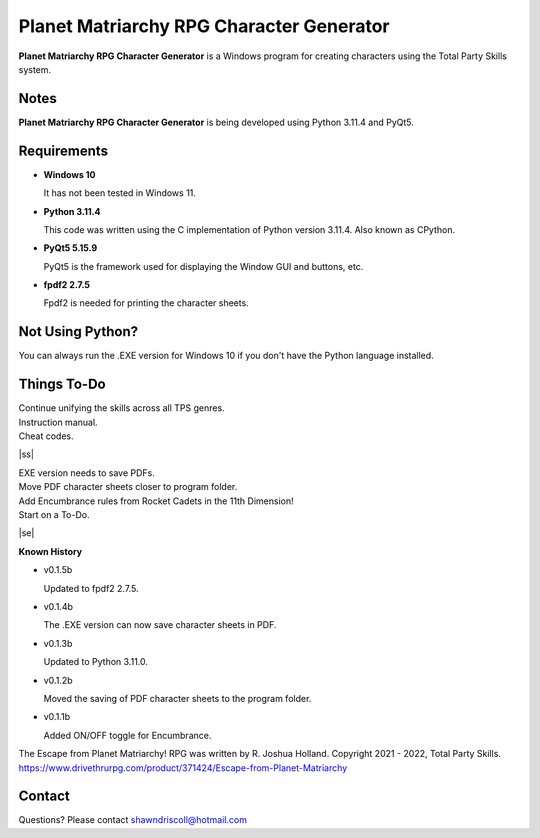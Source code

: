 **Planet Matriarchy RPG Character Generator**
=============================================

.. figure:: images/efpm.png


**Planet Matriarchy RPG Character Generator** is a Windows program for creating characters using the Total Party Skills system.


Notes
-----

**Planet Matriarchy RPG Character Generator** is being developed using Python 3.11.4 and PyQt5.

.. figure:: images/efpm_chargen.png


Requirements
------------

* **Windows 10**

  It has not been tested in Windows 11.

* **Python 3.11.4**
   
  This code was written using the C implementation of Python
  version 3.11.4. Also known as CPython.
   
* **PyQt5 5.15.9**

  PyQt5 is the framework used for displaying the Window GUI and buttons, etc.

* **fpdf2 2.7.5**

  Fpdf2 is needed for printing the character sheets.



Not Using Python?
-----------------

You can always run the .EXE version for Windows 10 if you don't have the Python language installed.

.. |ss| raw:: html

    <strike>

.. |se| raw:: html

    </strike>

Things To-Do
------------

| Continue unifying the skills across all TPS genres.
| Instruction manual.
| Cheat codes.
|ss|

| EXE version needs to save PDFs.
| Move PDF character sheets closer to program folder.
| Add Encumbrance rules from Rocket Cadets in the 11th Dimension!
| Start on a To-Do.

|se|

**Known History**

* v0.1.5b

  Updated to fpdf2 2.7.5.

* v0.1.4b

  The .EXE version can now save character sheets in PDF.

* v0.1.3b

  Updated to Python 3.11.0.

* v0.1.2b

  Moved the saving of PDF character sheets to the program folder.

* v0.1.1b

  Added ON/OFF toggle for Encumbrance.


The Escape from Planet Matriarchy! RPG was written by R. Joshua Holland.
Copyright 2021 - 2022, Total Party Skills.
https://www.drivethrurpg.com/product/371424/Escape-from-Planet-Matriarchy


Contact
-------

Questions? Please contact shawndriscoll@hotmail.com
